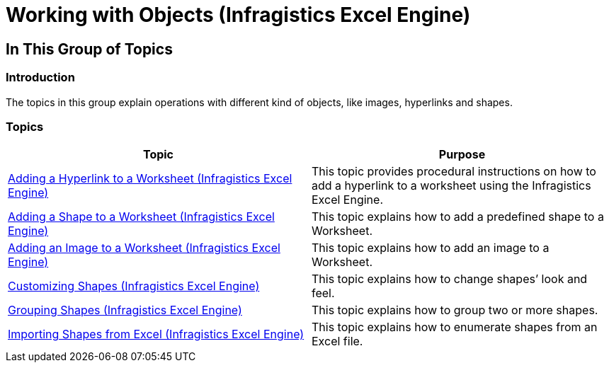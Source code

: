 ﻿////

|metadata|
{
    "name": "igexcelengine-workingwithobjects",
    "tags": [],
    "controlName": ["IG Excel Engine"],
    "guid": "fade1812-800c-41ab-a6e5-0e9fe8cbafa7",  
    "buildFlags": [],
    "createdOn": "2014-05-28T08:32:34.9072705Z"
}
|metadata|
////

= Working with Objects (Infragistics Excel Engine)

== In This Group of Topics

=== Introduction

The topics in this group explain operations with different kind of objects, like images, hyperlinks and shapes.

=== Topics

[options="header", cols="a,a"]
|====
|Topic|Purpose

| link:igexcelengine-addinghyperlinktoworksheet.html[Adding a Hyperlink to a Worksheet (Infragistics Excel Engine)]
|This topic provides procedural instructions on how to add a hyperlink to a worksheet using the Infragistics Excel Engine.

| link:igexcelengine-adding-a-shape-to-an-excel-worksheet.html[Adding a Shape to a Worksheet (Infragistics Excel Engine)]
|This topic explains how to add a predefined shape to a Worksheet.

| link:igexcelengine-addingimagetoworksheet.html[Adding an Image to a Worksheet (Infragistics Excel Engine)]
|This topic explains how to add an image to a Worksheet.

| link:igexcelengine-customizing-excel-shapes.html[Customizing Shapes (Infragistics Excel Engine)]
|This topic explains how to change shapes’ look and feel.

| link:igexcelengine-grouping-excel-shapes.html[Grouping Shapes (Infragistics Excel Engine)]
|This topic explains how to group two or more shapes.

| link:igexcelengine-importing-shapes-from-excel.html[Importing Shapes from Excel (Infragistics Excel Engine)]
|This topic explains how to enumerate shapes from an Excel file.

|====
